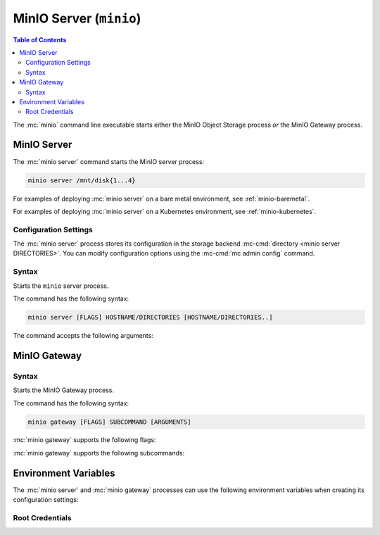 ========================
MinIO Server (``minio``)
========================

.. default-domain:: minio

.. contents:: Table of Contents
   :local:
   :depth: 2

.. mc:: minio

The :mc:`minio` command line executable starts either the MinIO Object Storage
process *or* the MinIO Gateway process. 

MinIO Server
------------

The :mc:`minio server` command starts the MinIO server process:

.. code-block:: shell
   :class: copyable

   minio server /mnt/disk{1...4}

For examples of deploying :mc:`minio server` on a bare metal environment, 
see :ref:`minio-baremetal`.

For examples of deploying :mc:`minio server` on a Kubernetes environment,
see :ref:`minio-kubernetes`.

Configuration Settings
~~~~~~~~~~~~~~~~~~~~~~

The :mc:`minio server` process stores its configuration in the storage
backend :mc-cmd:`directory <minio server DIRECTORIES>`. You can modify
configuration options using the
:mc-cmd:`mc admin config` command.

Syntax
~~~~~~~

.. mc:: minio server

Starts the ``minio`` server process.

The command has the following syntax:

.. code-block:: shell
   :class: copyable

   minio server [FLAGS] HOSTNAME/DIRECTORIES [HOSTNAME/DIRECTORIES..]

The command accepts the following arguments:

.. mc-cmd:: HOSTNAME

   The hostname of a :mc:`minio server` process.

   For standalone deployments, this field is *optional*. You can start a 
   standalone :mc:`minio <minio server>` process with only the
   :mc-cmd:`~minio server DIRECTORIES` argument.

   For distributed deployments, specify the hostname of each 
   :mc:`minio <minio server>` in the deployment. 

   :mc-cmd:`~minio server HOSTNAME` supports MinIO expansion notation
   ``{x...y}`` to denote a sequential series of hostnames. For example,
   ``https://minio{1...4}.example.net`` expands to:

   - ``https://minio1.example.net``
   - ``https://minio2.example.net``
   - ``https://minio3.example.net``
   - ``https://minio4.example.net``
   
   The set of :mc:`minio server` processes in :mc-cmd:`~minio server HOSTNAME`
   define a single :ref:`zone <minio-zones>`. MinIO *requires* sequential
   hostnames to identify each :mc:`minio server` process in the zone. 
   
   Each additional ``HOSTNAME/DIRECTORIES`` pair denotes an additional zone for
   the purpose of horizontal expansion of the MinIO deployment. For more
   information on zones, see :ref:`minio-zones`.

.. mc-cmd:: DIRECTORIES

   The directories or disks the :mc:`minio server` process uses as the 
   storage backend. 

   :mc-cmd:`~minio server DIRECTORIES` supports MinIO expansion notation
   ``{x...y}`` to denote a sequential series of folders or disks. For example,
   ``/mnt/disk{1...4}`` expands to:

   - ``/mnt/disk1``
   - ``/mnt/disk2``
   - ``/mnt/disk3``
   - ``/mnt/disk4``

   The :mc-cmd:`~minio server DIRECTORIES` path(s) *must* be empty when first
   starting the :mc:`minio <minio server>` process.

   The :mc:`minio server` process requires *at least* 4 disks or directories
   to enable :ref:`erasure coding <minio-erasure-coding>`.

   .. important::

      MinIO recommends locally-attached disks, where the
      :mc-cmd:`~minio server DIRECTORIES` path points to each disk on the
      host machine. 

      For development or evaluation, you can specify multiple logical
      directories or partitions on a single physical volume to enable erasure
      coding on the deployment.
      
      For production environments, MinIO does **not recommend** using multiple
      logical directories or partitions on a single physical disk. While MinIO
      supports those configurations, the potential cost savings come at the risk
      of decreased reliability.
      

.. mc-cmd:: address
   :option:

   *Optional* Binds the :mc:`minio <minio server>` server process to a
   specific network address and port number. Specify the address and port as
   ``ADDRESS:PORT``, where ``ADDRESS`` is an IP address or hostname and
   ``PORT`` is a valid and open port on the host system.

   To change the port number for all IP addresses or hostnames configured
   on the host machine, specify ``:PORT`` where ``PORT`` is a valid
   and open port on the host.

   If omitted, :mc:`minio <minio server>` binds to port ``9000`` on all
   configured IP addresses or hostnames on the host machine.

.. mc-cmd:: certs-dir, -S
   :option:

   *Optional* Specifies the path to the folder containing certificates the
   :mc:`minio` process uses for configuring TLS/SSL connectivity.

   Omit to use the default directory paths:

   - Linux/OSX: ``${HOME}/.minio/certs`` 
   - Windows: ``%%USERPROFILE%%\.minio\certs``.

   See :ref:`minio-TLS` for more information on TLS/SSL connectivity.

.. mc-cmd:: quiet
   :option:

   *Optional* Disables startup information.

.. mc-cmd:: anonymous
   :option:

   *Optional* Hides sensitive information from logging.

.. mc-cmd:: json
   :option:

   *Optional* Outputs server logs and startup information in ``JSON``
   format.

MinIO Gateway
-------------

Syntax
~~~~~~

.. mc:: minio gateway

Starts the MinIO Gateway process. 

The command has the following syntax:

.. code-block:: shell
   :class: copyable

   minio gateway [FLAGS] SUBCOMMAND [ARGUMENTS]

:mc:`minio gateway` supports the following flags:

.. mc-cmd:: address
   :option:

   *Optional* Binds the MinIO Gateway to a specific network address and port
   number. Specify the address and port as ``ADDRESS:PORT``, where ``ADDRESS``
   is an IP address or hostname and ``PORT`` is a valid and open port on the
   host system.

   To change the port number for all IP addresses or hostnames configured
   on the host machine, specify ``:PORT`` where ``PORT`` is a valid
   and open port on the host.

.. mc-cmd:: certs-dir, -S
   :option:

   *Optional* Specifies the path to the folder containing certificates the
   MinIO Gateway process uses for configuring TLS/SSL connectivity.

   Omit to use the default directory paths:

   - Linux/OSX: ``${HOME}/.minio/certs`` 
   - Windows: ``%%USERPROFILE%%\.minio\certs``.

   See :ref:`minio-TLS` for more information on TLS/SSL connectivity.

.. mc-cmd:: quiet
   :option:

   *Optional* Disables startup information.

.. mc-cmd:: anonymous
   :option:

   *Optional* Hides sensitive information from logging.

.. mc-cmd:: json
   :option:

   *Optional* Outputs server logs and startup information in ``JSON``
   format.

:mc:`minio gateway` supports the following subcommands:

.. mc-cmd:: nas
   :fullpath:

   Creates a MinIO Gateway process configured for Network-Attached Storage
   (NAS).

.. mc-cmd:: azure
   :fullpath:

   Creates a MinIO Gateway process configured for Microsoft Azure Blob Storage.

.. mc-cmd:: s3
   :fullpath:

   Creates a MinIO Gateway process configured for Amazon Simple Storage Service
   (S3).

.. mc-cmd:: hdfs
   :fullpath:

   Creates a MinIO Gateway process configured for Hadoop Distributed File
   System (HDFS).

.. mc-cmd:: gcs
   :fullpath:

   Creates a MinIO Gateway process configured for Google Cloud Storage.

Environment Variables
---------------------

The :mc:`minio server` and :mc:`minio gateway` processes can use the following
environment variables when creating its configuration settings:

Root Credentials
~~~~~~~~~~~~~~~~

.. envvar:: MINIO_ACCESS_KEY

   The access key for the :ref:`root <minio-auth-authz-root>` user. 

   .. warning::

      If :envvar:`MINIO_ACCESS_KEY` is unset, 
      :mc:`minio` defaults to ``minioadmin``.

      **NEVER** use the default credentials in production environments. 
      MinIO strongly recommends specifying a unique, long, and random
      :envvar:`MINIO_ACCESS_KEY` value for all environments.

.. envvar:: MINIO_SECRET_KEY

   The secret key for the :ref:`root <minio-auth-authz-root>` user.

   .. warning::

      If :envvar:`MINIO_SECRET_KEY` is unset,
      :mc:`minio` defaults to ``minioadmin``.

      **NEVER** use the default credentials in production environments.
      MinIO strongly recommends specifying a unique, long, and random
      :envvar:`MINIO_ACCESS_KEY` value for all environments.

.. envvar:: MINIO_ACCESS_KEY_OLD

   Used for rotating the :ref:`root <minio-auth-authz-root>` user access
   key.

   Restart the :mc:`minio server` process with *all* of the following
   environment variables to rotate the root credentials:

   - :envvar:`MINIO_ACCESS_KEY_OLD` set to the old access key.
   - :envvar:`MINIO_ACCESS_KEY` set to the new access key.
   - :envvar:`MINIO_SECRET_KEY_OLD` set to the old secret key.
   - :envvar:`MINIO_SECRET_KEY` set to the new secret key.

   The :mc:`minio server` process automatically detects and re-encrypts 
   the server configuration with the new credentials. After the process
   restarts successfully, you can restart it without 
   :envvar:`MINIO_ACCESS_KEY_OLD`.

.. envvar:: MINIO_SECRET_KEY_OLD

   Used for rotating the :ref:`root <minio-auth-authz-root>` user secret
   key.

   Restart the :mc:`minio server` process with *all* of the following
   environment variables to rotate the root credentials:

   - :envvar:`MINIO_ACCESS_KEY_OLD` set to the old access key.
   - :envvar:`MINIO_ACCESS_KEY` set to the new access key.
   - :envvar:`MINIO_SECRET_KEY_OLD` set to the old secret key.
   - :envvar:`MINIO_SECRET_KEY` set to the new secret key.

   The :mc:`minio server` process automatically detects and re-encrypts 
   the server configuration with the new credentials. After the process
   restarts successfully, you can restart it without 
   :envvar:`SECRET_KEY_OLD`.
